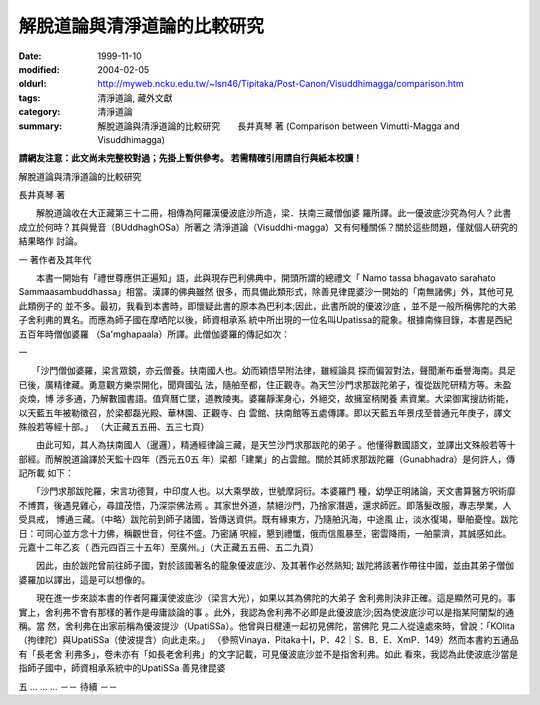 解脫道論與清淨道論的比較研究
############################

:date: 1999-11-10
:modified: 2004-02-05
:oldurl: http://myweb.ncku.edu.tw/~lsn46/Tipitaka/Post-Canon/Visuddhimagga/comparison.htm
:tags: 清淨道論, 藏外文獻
:category: 清淨道論
:summary: 解脫道論與清淨道論的比較研究　　長井真琴 著
          (Comparison between Vimutti-Magga and Visuddhimagga)


**請網友注意：此文尚未完整校對過；先掛上暫供參考。
若需精確引用請自行與紙本校讀！**

解脫道論與清淨道論的比較研究

長井真琴 著

　　解脫道論收在大正藏第三十二冊，相傳為阿羅漢優波底沙所造，梁．扶南三藏僧伽婆 羅所譯。此一優波底沙究為何人？此書成立於何時？其與覺音（BUddhaghOSa）所著之 清淨道論（Visuddhi-magga）又有何種關係？關於這些問題，僅就個人研究的結果略作 討論。

一 著作者及其年代

　　本書一開始有「禮世尊應供正遍知」語，此與現存巴利佛典中，開頭所謂的總禮文「 Namo tassa bhagavato sarahato Sammaasambuddhassa」相當。漢譯的佛典雖然 很多，而具備此類形式，除善見律毘婆沙一開始的「南無諸佛」外，其他可見此類例子的 並不多。最初，我看到本書時，即懷疑此書的原本為巴利本;因此，此書所說的優波沙底 ，並不是一般所稱佛陀的大弟子舍利弗的異名。而應為師子國在摩哂陀以後，師資相承系 統中所出現的一位名叫Upatissa的龍象。根據南條目錄，本書是西紀五百年時僧伽婆羅 （Sa'mghapaala）所譯。此僧伽婆羅的傳記如次：

一

　　「沙門僧伽婆羅，梁言眾鏡，亦云僧養。扶南國人也。幼而穎悟早附法律，雖經論具 探而偏習對法，聲聞漸布垂譽海南。具足已後，廣精律藏。勇意觀方樂崇開化，聞齊國弘 法，隨舶至都，住正觀寺。為天竺沙門求那跋陀弟子，復從跋陀研精方等。未盈炎煥，博 涉多通，乃解數國書語。值齊曆亡墜，道教陵夷。婆羅靜潔身心，外絕交，故擁室柄閑養 素資業。大梁御寓搜訪術能，以天藍五年被勒徵召，於梁都磊光殿、華林園、正觀寺、白 雲館、扶南館等五處傳譯。即以天藍五年景戌至普通元年庚子，譯文殊般若等經十部。」 （大正藏五五冊、五三七頁）

　　由此可知，其人為扶南國人（暹邏），精通經律論三藏，是天竺沙門求那跋陀的弟子 。他懂得數國語文，並譯出文殊般若等十部經。而解脫道論譯於天監十四年（西元五0五 年）梁都「建業」的占雲館。關於其師求那跋陀羅（Gunabhadra）是何許人，傳記所載 如下：

　　「沙門求那跋陀羅，宋言功德賢，中印度人也。以大乘學故，世號摩訶衍。本婆羅門 種，幼學正明諸論，天文書算醫方呎術靡不博貫，後遇見雞心，尋誼茂悟，乃深崇佛法焉 。其家世外道，禁絕沙門，乃捨家潛遁，還求師匠。即落髮改服，專志學業，人受具戒， 博通三藏。（中略）跋陀前到師子諸國，皆傳送資供。既有緣東方，乃隨舶汎海，中途風 止，淡水復竭，舉舶憂惶。跋陀日：可同心並方念十力佛，稱觀世音，何往不盛。乃密誦 呎經，懇到禮懺，俄而信風暴至，密雲降雨，一舶蒙濟，其誠感如此。元嘉十二年乙亥（ 西元四百三十五年）至廣州。」（大正藏五五冊、五二九頁）

　　因此，由於跋陀曾前往師子國，對於該國著名的龍象優波底沙、及其著作必然熟知; 跋陀將該著作帶往中國，並由其弟子僧伽婆羅加以譯出，這是可以想像的。

　　現在進一步來談本書的作者阿羅漢使波底沙（梁言大光），如果以其為佛陀的大弟子 舍利弗則決非正確。這是顯然可見的。事實上，舍利弗不會有那樣的著作是毋庸談論的事 。此外，我認為舍利弗不必即是此優波底沙;因為使波底沙可以是指某阿闡梨的通稱。當 然，舍利弗在出家前稱為優波提沙（UpatiSSa）。他曾與日楗連一起初見佛陀，當佛陀 見二人從遠處來時，曾說：「KOlita（拘律陀）與UpatiSSa（使波提含）向此走來。」 （參照Vinaya．Pitaka十I，P．42｜S．B．E．XmP．149）然而本書約五通品有「長老舍 利弗多」，卷未亦有「如長老舍利弗」的文字記載，可見優波底沙並不是指舍利弗。如此 看來，我認為此使波底沙當是指師子國中，師資相承系統中的UpatiSSa 善見律昆婆

五 ... ... ... －－ 待續 －－


.. 04.03; 93('04)/02/05(3rd ed.); 88('99)/11/10(1st ed.), 89('00)/03/21(2nd ed.),
